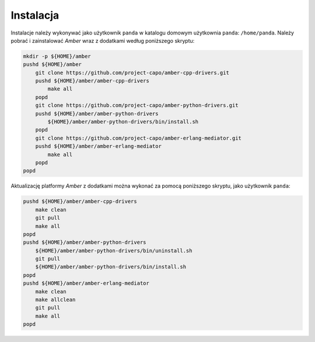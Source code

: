 Instalacja
----------

Instalacje należy wykonywać jako użytkownik ``panda`` w katalogu domowym użytkownia ``panda``: ``/home/panda``. Należy pobrać i zainstalować *Amber* wraz z dodatkami według poniższego skryptu:

.. code-block:: sh

    mkdir -p ${HOME}/amber
    pushd ${HOME}/amber
        git clone https://github.com/project-capo/amber-cpp-drivers.git
        pushd ${HOME}/amber/amber-cpp-drivers
            make all
        popd
        git clone https://github.com/project-capo/amber-python-drivers.git
        pushd ${HOME}/amber/amber-python-drivers
            ${HOME}/amber/amber-python-drivers/bin/install.sh
        popd
        git clone https://github.com/project-capo/amber-erlang-mediator.git
        pushd ${HOME}/amber/amber-erlang-mediator
            make all
        popd
    popd

Aktualizację platformy *Amber* z dodatkami można wykonać za pomocą poniższego skryptu, jako użytkownik ``panda``:

.. code-block:: sh

    pushd ${HOME}/amber/amber-cpp-drivers
        make clean
        git pull
        make all
    popd
    pushd ${HOME}/amber/amber-python-drivers
        ${HOME}/amber/amber-python-drivers/bin/uninstall.sh
        git pull
        ${HOME}/amber/amber-python-drivers/bin/install.sh
    popd
    pushd ${HOME}/amber/amber-erlang-mediator
        make clean
        make allclean
        git pull
        make all
    popd
